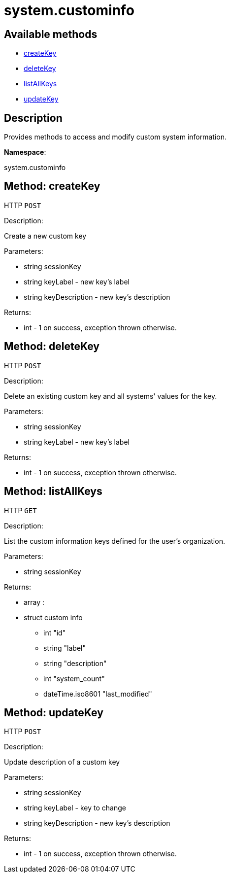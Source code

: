 [#apidoc-system_custominfo]
= system.custominfo


== Available methods

* <<apidoc-system_custominfo-createKey-2024971776,createKey>>
* <<apidoc-system_custominfo-deleteKey-994782211,deleteKey>>
* <<apidoc-system_custominfo-listAllKeys-865814008,listAllKeys>>
* <<apidoc-system_custominfo-updateKey-1547929493,updateKey>>

== Description

Provides methods to access and modify custom system information.

*Namespace*:

system.custominfo


[#apidoc-system_custominfo-createKey-2024971776]
== Method: createKey

HTTP `POST`

Description:

Create a new custom key




Parameters:

* [.string]#string#  sessionKey
 
* [.string]#string#  keyLabel - new key's label
 
* [.string]#string#  keyDescription - new key's description
 

Returns:

* [.int]#int#  - 1 on success, exception thrown otherwise.
 



[#apidoc-system_custominfo-deleteKey-994782211]
== Method: deleteKey

HTTP `POST`

Description:

Delete an existing custom key and all systems' values for the key.




Parameters:

* [.string]#string#  sessionKey
 
* [.string]#string#  keyLabel - new key's label
 

Returns:

* [.int]#int#  - 1 on success, exception thrown otherwise.
 



[#apidoc-system_custominfo-listAllKeys-865814008]
== Method: listAllKeys

HTTP `GET`

Description:

List the custom information keys defined for the user's organization.




Parameters:

* [.string]#string#  sessionKey
 

Returns:

* [.array]#array# :
          * [.struct]#struct#  custom info
** [.int]#int#  "id"
** [.string]#string#  "label"
** [.string]#string#  "description"
** [.int]#int#  "system_count"
** [.dateTime.iso8601]#dateTime.iso8601#  "last_modified"
 
 



[#apidoc-system_custominfo-updateKey-1547929493]
== Method: updateKey

HTTP `POST`

Description:

Update description of a custom key




Parameters:

* [.string]#string#  sessionKey
 
* [.string]#string#  keyLabel - key to change
 
* [.string]#string#  keyDescription - new key's description
 

Returns:

* [.int]#int#  - 1 on success, exception thrown otherwise.
 


